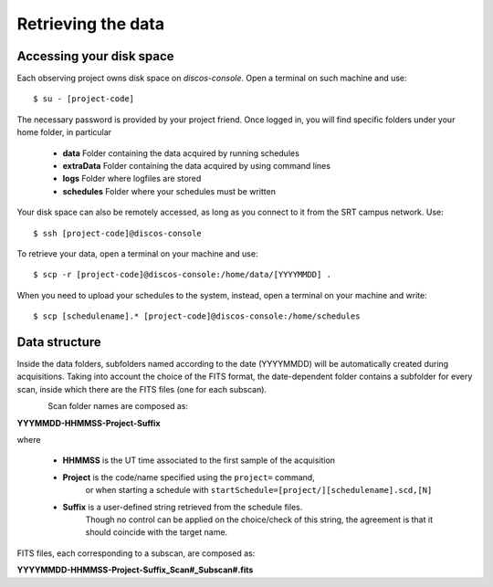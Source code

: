 .. _Retrieving-the-data: 

*******************
Retrieving the data
*******************


Accessing your disk space
=========================

Each observing project owns disk space on *discos-console*. 
Open a terminal on such machine and use::
   
     $ su - [project-code]

The necessary password is provided by your project friend. 
Once logged in, you will find specific folders under your home folder,
in particular 

     * **data**   Folder containing the data acquired by running schedules
     * **extraData**  Folder containing the data acquired by using command lines 
     * **logs**  Folder where logfiles are stored
     * **schedules** Folder where your schedules must be written
     
Your disk space can also be remotely accessed, as long as you connect to it 
from the SRT campus network. Use::

     $ ssh [project-code]@discos-console

To retrieve your data, open a terminal on your machine and use::

     $ scp -r [project-code]@discos-console:/home/data/[YYYYMMDD] .

When you need to upload your schedules to the system, instead, open a terminal
on your machine and write::

     $ scp [schedulename].* [project-code]@discos-console:/home/schedules

   
    
Data structure
==============    
  
Inside the data folders, subfolders named according to the date (YYYYMMDD) 
will be automatically created during acquisitions. 
Taking into account the choice of the FITS format, the date-dependent folder 
contains a subfolder for every scan, inside which there are the FITS files 
(one for each subscan).

.. figure:: images/FolderScheme.png
   :scale: 60%
   :alt: Data storage scheme
   :align: left 

Scan folder names are composed as: 

**YYYMMDD-HHMMSS-Project-Suffix**

where 
	
    * **HHMMSS** is the UT time associated to the first sample of the 
      acquisition
    * **Project** is the code/name specified using the ``project=`` command, 
	  or when starting a schedule with 
	  ``startSchedule=[project/][schedulename].scd,[N]``
    * **Suffix** is a user-defined string retrieved from the schedule files. 
	  Though no control can be applied on the choice/check of this string, 
	  the agreement is that it should coincide with the target name. 

FITS files, each corresponding to a subscan, are composed as: 

**YYYYMMDD-HHMMSS-Project-Suffix_Scan#_Subscan#.fits**



   
